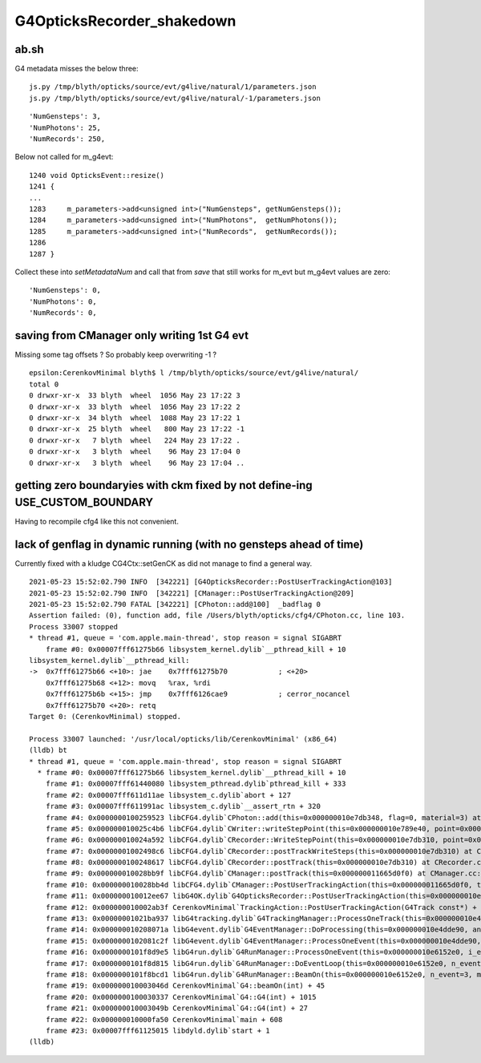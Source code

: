 G4OpticksRecorder_shakedown
===============================





ab.sh
--------

G4 metadata misses the below three::  

   js.py /tmp/blyth/opticks/source/evt/g4live/natural/1/parameters.json 
   js.py /tmp/blyth/opticks/source/evt/g4live/natural/-1/parameters.json 


::

     'NumGensteps': 3,
     'NumPhotons': 25,
     'NumRecords': 250,


Below not called for m_g4evt::

    1240 void OpticksEvent::resize()
    1241 {
    ...
    1283     m_parameters->add<unsigned int>("NumGensteps", getNumGensteps());
    1284     m_parameters->add<unsigned int>("NumPhotons",  getNumPhotons());
    1285     m_parameters->add<unsigned int>("NumRecords",  getNumRecords());
    1286 
    1287 }


Collect these into *setMetadataNum* and call that from *save* that 
still works for m_evt but m_g4evt values are zero::

     'NumGensteps': 0,
     'NumPhotons': 0,
     'NumRecords': 0,


saving from CManager only writing 1st G4 evt 
-----------------------------------------------

Missing some tag offsets ? So probably keep overwriting -1 ?

::

    epsilon:CerenkovMinimal blyth$ l /tmp/blyth/opticks/source/evt/g4live/natural/
    total 0
    0 drwxr-xr-x  33 blyth  wheel  1056 May 23 17:22 3
    0 drwxr-xr-x  33 blyth  wheel  1056 May 23 17:22 2
    0 drwxr-xr-x  34 blyth  wheel  1088 May 23 17:22 1
    0 drwxr-xr-x  25 blyth  wheel   800 May 23 17:22 -1
    0 drwxr-xr-x   7 blyth  wheel   224 May 23 17:22 .
    0 drwxr-xr-x   3 blyth  wheel    96 May 23 17:04 0
    0 drwxr-xr-x   3 blyth  wheel    96 May 23 17:04 ..




getting zero boundaryies with ckm fixed by not define-ing USE_CUSTOM_BOUNDARY
-------------------------------------------------------------------------------

Having to recompile cfg4 like this not convenient.


lack of genflag in dynamic running (with no gensteps ahead of time) 
---------------------------------------------------------------------

Currently fixed with a kludge CG4Ctx::setGenCK as did not 
manage to find a general way.

::

    2021-05-23 15:52:02.790 INFO  [342221] [G4OpticksRecorder::PostUserTrackingAction@103] 
    2021-05-23 15:52:02.790 INFO  [342221] [CManager::PostUserTrackingAction@209] 
    2021-05-23 15:52:02.790 FATAL [342221] [CPhoton::add@100]  _badflag 0
    Assertion failed: (0), function add, file /Users/blyth/opticks/cfg4/CPhoton.cc, line 103.
    Process 33007 stopped
    * thread #1, queue = 'com.apple.main-thread', stop reason = signal SIGABRT
        frame #0: 0x00007fff61275b66 libsystem_kernel.dylib`__pthread_kill + 10
    libsystem_kernel.dylib`__pthread_kill:
    ->  0x7fff61275b66 <+10>: jae    0x7fff61275b70            ; <+20>
        0x7fff61275b68 <+12>: movq   %rax, %rdi
        0x7fff61275b6b <+15>: jmp    0x7fff6126cae9            ; cerror_nocancel
        0x7fff61275b70 <+20>: retq   
    Target 0: (CerenkovMinimal) stopped.

    Process 33007 launched: '/usr/local/opticks/lib/CerenkovMinimal' (x86_64)
    (lldb) bt
    * thread #1, queue = 'com.apple.main-thread', stop reason = signal SIGABRT
      * frame #0: 0x00007fff61275b66 libsystem_kernel.dylib`__pthread_kill + 10
        frame #1: 0x00007fff61440080 libsystem_pthread.dylib`pthread_kill + 333
        frame #2: 0x00007fff611d11ae libsystem_c.dylib`abort + 127
        frame #3: 0x00007fff611991ac libsystem_c.dylib`__assert_rtn + 320
        frame #4: 0x0000000100259523 libCFG4.dylib`CPhoton::add(this=0x000000010e7db348, flag=0, material=3) at CPhoton.cc:103
        frame #5: 0x000000010025c4b6 libCFG4.dylib`CWriter::writeStepPoint(this=0x000000010e789e40, point=0x000000010ffe44c0, flag=0, material=3, last=false) at CWriter.cc:167
        frame #6: 0x000000010024a592 libCFG4.dylib`CRecorder::WriteStepPoint(this=0x000000010e7db310, point=0x000000010ffe44c0, flag=0, material=3, boundary_status=Undefined, (null)="POST", last=false) at CRecorder.cc:630
        frame #7: 0x00000001002498c6 libCFG4.dylib`CRecorder::postTrackWriteSteps(this=0x000000010e7db310) at CRecorder.cc:550
        frame #8: 0x0000000100248617 libCFG4.dylib`CRecorder::postTrack(this=0x000000010e7db310) at CRecorder.cc:193
        frame #9: 0x000000010028bb9f libCFG4.dylib`CManager::postTrack(this=0x000000011665d0f0) at CManager.cc:236
        frame #10: 0x000000010028bb4d libCFG4.dylib`CManager::PostUserTrackingAction(this=0x000000011665d0f0, track=0x000000010ffe3410) at CManager.cc:218
        frame #11: 0x000000010012ee67 libG4OK.dylib`G4OpticksRecorder::PostUserTrackingAction(this=0x000000010e44c4e0, track=0x000000010ffe3410) at G4OpticksRecorder.cc:104
        frame #12: 0x000000010002ab3f CerenkovMinimal`TrackingAction::PostUserTrackingAction(G4Track const*) + 47
        frame #13: 0x00000001021ba937 libG4tracking.dylib`G4TrackingManager::ProcessOneTrack(this=0x000000010e4ddf20, apValueG4Track=0x000000010ffe3410) at G4TrackingManager.cc:140
        frame #14: 0x000000010208071a libG4event.dylib`G4EventManager::DoProcessing(this=0x000000010e4dde90, anEvent=0x000000011630dbe0) at G4EventManager.cc:185
        frame #15: 0x0000000102081c2f libG4event.dylib`G4EventManager::ProcessOneEvent(this=0x000000010e4dde90, anEvent=0x000000011630dbe0) at G4EventManager.cc:338
        frame #16: 0x0000000101f8d9e5 libG4run.dylib`G4RunManager::ProcessOneEvent(this=0x000000010e6152e0, i_event=0) at G4RunManager.cc:399
        frame #17: 0x0000000101f8d815 libG4run.dylib`G4RunManager::DoEventLoop(this=0x000000010e6152e0, n_event=3, macroFile=0x0000000000000000, n_select=-1) at G4RunManager.cc:367
        frame #18: 0x0000000101f8bcd1 libG4run.dylib`G4RunManager::BeamOn(this=0x000000010e6152e0, n_event=3, macroFile=0x0000000000000000, n_select=-1) at G4RunManager.cc:273
        frame #19: 0x000000010003046d CerenkovMinimal`G4::beamOn(int) + 45
        frame #20: 0x0000000100030337 CerenkovMinimal`G4::G4(int) + 1015
        frame #21: 0x000000010003049b CerenkovMinimal`G4::G4(int) + 27
        frame #22: 0x000000010000fa50 CerenkovMinimal`main + 608
        frame #23: 0x00007fff61125015 libdyld.dylib`start + 1
    (lldb) 

